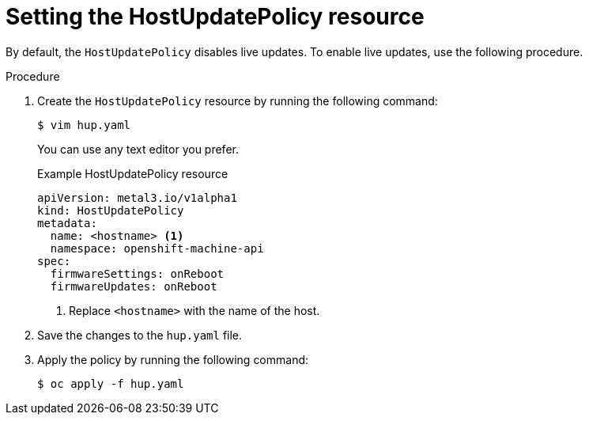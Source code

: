 // This is included in the following assemblies:
//
// * installing/installing_bare_metal/ipi/ipi-install-post-installation-configuration.adoc
:_mod-docs-content-type: PROCEDURE

[id="bmo-setting-the-hostupdatepolicy-resource_{context}"]
= Setting the HostUpdatePolicy resource

By default, the `HostUpdatePolicy` disables live updates. To enable live updates, use the following procedure.

.Procedure

. Create the `HostUpdatePolicy` resource by running the following command:
+
[source,terminal]
----
$ vim hup.yaml
----
+
You can use any text editor you prefer.
+
.Example HostUpdatePolicy resource
[source,yaml]
----
apiVersion: metal3.io/v1alpha1
kind: HostUpdatePolicy
metadata:
  name: <hostname> <1>
  namespace: openshift-machine-api
spec:
  firmwareSettings: onReboot
  firmwareUpdates: onReboot
----
<1> Replace `<hostname>` with the name of the host.

. Save the changes to the `hup.yaml` file.

. Apply the policy by running the following command:
+
[source,terminal]
----
$ oc apply -f hup.yaml
----
